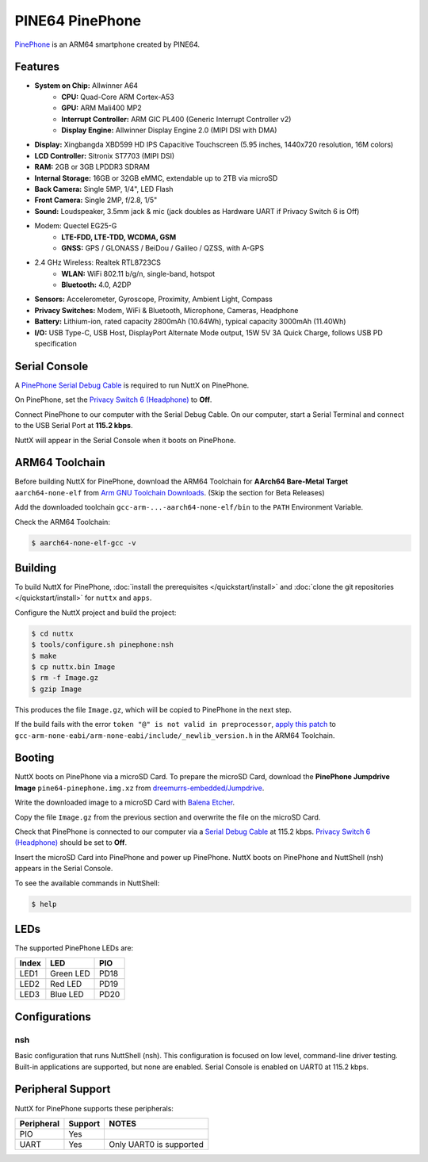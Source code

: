 ================
PINE64 PinePhone
================

`PinePhone <https://wiki.pine64.org/index.php/PinePhone>`_ is an ARM64 smartphone created by PINE64.

Features
========

- **System on Chip:** Allwinner A64
    - **CPU:** Quad-Core ARM Cortex-A53
    - **GPU:** ARM Mali400 MP2
    - **Interrupt Controller:** ARM GIC PL400 (Generic Interrupt Controller v2)
    - **Display Engine:** Allwinner Display Engine 2.0 (MIPI DSI with DMA)
- **Display:** Xingbangda XBD599 HD IPS Capacitive Touchscreen (5.95 inches, 1440x720 resolution, 16M colors)
- **LCD Controller:** Sitronix ST7703 (MIPI DSI)
- **RAM:** 2GB or 3GB LPDDR3 SDRAM
- **Internal Storage:** 16GB or 32GB eMMC, extendable up to 2TB via microSD
- **Back Camera:** Single 5MP, 1/4", LED Flash
- **Front Camera:** Single 2MP, f/2.8, 1/5"
- **Sound:** Loudspeaker, 3.5mm jack & mic (jack doubles as Hardware UART if Privacy Switch 6 is Off)
- Modem: Quectel EG25-G
    - **LTE-FDD, LTE-TDD, WCDMA, GSM**
    - **GNSS:** GPS / GLONASS / BeiDou / Galileo / QZSS, with A-GPS
- 2.4 GHz Wireless: Realtek RTL8723CS
    - **WLAN:** WiFi 802.11 b/g/n, single-band, hotspot
    - **Bluetooth:** 4.0, A2DP
- **Sensors:** Accelerometer, Gyroscope, Proximity, Ambient Light, Compass
- **Privacy Switches:** Modem, WiFi & Bluetooth, Microphone, Cameras, Headphone
- **Battery:** Lithium-ion, rated capacity 2800mAh (10.64Wh), typical capacity 3000mAh (11.40Wh)
- **I/O:** USB Type-C, USB Host, DisplayPort Alternate Mode output, 15W 5V 3A Quick Charge, follows USB PD specification

Serial Console
==============

A `PinePhone Serial Debug Cable <https://wiki.pine64.org/index.php/PinePhone#Serial_console>`_
is required to run NuttX on PinePhone.

On PinePhone, set the `Privacy Switch 6 (Headphone) <https://wiki.pine64.org/index.php/PinePhone#Privacy_switch_configuration>`_
to **Off**.

Connect PinePhone to our computer with the Serial Debug Cable.
On our computer, start a Serial Terminal and connect to the USB Serial Port
at **115.2 kbps**.

NuttX will appear in the Serial Console when it boots on PinePhone.

ARM64 Toolchain
===============

Before building NuttX for PinePhone, download the ARM64 Toolchain for
**AArch64 Bare-Metal Target** ``aarch64-none-elf`` from
`Arm GNU Toolchain Downloads <https://developer.arm.com/downloads/-/arm-gnu-toolchain-downloads>`_.
(Skip the section for Beta Releases)

Add the downloaded toolchain ``gcc-arm-...-aarch64-none-elf/bin``
to the ``PATH`` Environment Variable.

Check the ARM64 Toolchain:

.. code:: console

   $ aarch64-none-elf-gcc -v

Building
========

To build NuttX for PinePhone, :doc:`install the prerequisites </quickstart/install>` and
:doc:`clone the git repositories </quickstart/install>` for ``nuttx`` and ``apps``.

Configure the NuttX project and build the project:

.. code:: console

   $ cd nuttx
   $ tools/configure.sh pinephone:nsh
   $ make
   $ cp nuttx.bin Image
   $ rm -f Image.gz
   $ gzip Image

This produces the file ``Image.gz``, which will be copied to PinePhone in the next step.

If the build fails with the error ``token "@" is not valid in preprocessor``,
`apply this patch <https://github.com/apache/nuttx/pull/7284/commits/518b0eb31cb66f25b590ae9a79ab16c319b96b94#diff-12291efd8a0ded1bc38bad733d99e4840ae5112b465c04287f91ba5169612c73>`_
to ``gcc-arm-none-eabi/arm-none-eabi/include/_newlib_version.h``
in the ARM64 Toolchain.

Booting
=======

NuttX boots on PinePhone via a microSD Card. To prepare the microSD Card, download the
**PinePhone Jumpdrive Image** ``pine64-pinephone.img.xz`` from
`dreemurrs-embedded/Jumpdrive <https://github.com/dreemurrs-embedded/Jumpdrive/releases>`_.

Write the downloaded image to a microSD Card with
`Balena Etcher <https://www.balena.io/etcher/>`_.

Copy the file ``Image.gz`` from the previous section
and overwrite the file on the microSD Card.

Check that PinePhone is connected to our computer via a
`Serial Debug Cable <https://wiki.pine64.org/index.php/PinePhone#Serial_console>`_ at 115.2 kbps.
`Privacy Switch 6 (Headphone) <https://wiki.pine64.org/index.php/PinePhone#Privacy_switch_configuration>`_
should be set to **Off**.

Insert the microSD Card into PinePhone and power up PinePhone.
NuttX boots on PinePhone and NuttShell (nsh) appears in the Serial Console.

To see the available commands in NuttShell:

.. code:: console

   $ help

LEDs
====

The supported PinePhone LEDs are:

===== ========= ===
Index LED       PIO
===== ========= ===
LED1  Green LED PD18
LED2  Red LED   PD19
LED3  Blue LED  PD20
===== ========= ===

Configurations
==============

nsh
---

Basic configuration that runs NuttShell (nsh).
This configuration is focused on low level, command-line driver testing.
Built-in applications are supported, but none are enabled.
Serial Console is enabled on UART0 at 115.2 kbps.

Peripheral Support
==================

NuttX for PinePhone supports these peripherals:

=========== ======= =====
Peripheral  Support NOTES
=========== ======= =====
PIO          Yes
UART         Yes    Only UART0 is supported
=========== ======= =====
